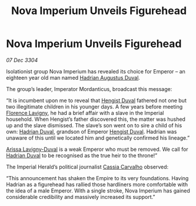 :PROPERTIES:
:ID:       2630bd47-163c-469a-893a-770c1d0f0492
:END:
#+title: Nova Imperium Unveils Figurehead
#+filetags: :Empire:3304:galnet:

* Nova Imperium Unveils Figurehead

/07 Dec 3304/

Isolationist group Nova Imperium has revealed its choice for Emperor – an eighteen year old man named [[id:c4f47591-9c52-441f-8853-536f577de922][Hadrian Augustus Duval]]. 

The group’s leader, Imperator Mordanticus, broadcast this message: 

“It is incumbent upon me to reveal that [[id:3cb0755e-4deb-442b-898b-3f0c6651636e][Hengist Duval]] fathered not one but two illegitimate children in his younger days. A few years before meeting [[id:33f63de9-fd79-4790-a1a5-ebd87aaeea2d][Florence Lavigny]], he had a brief affair with a slave in the Imperial household. When Hengist’s father discovered this, the matter was hushed up and the slave dismissed. The slave’s son went on to sire a child of his own: [[id:c4f47591-9c52-441f-8853-536f577de922][Hadrian Duval]], grandson of Emperor [[id:3cb0755e-4deb-442b-898b-3f0c6651636e][Hengist Duval]]. Hadrian was unaware of this until we located him and genetically confirmed his lineage.” 

[[id:34f3cfdd-0536-40a9-8732-13bf3a5e4a70][Arissa Lavigny-Duval]] is a weak Emperor who must be removed. We call for [[id:c4f47591-9c52-441f-8853-536f577de922][Hadrian Duval]] to be recognised as the true heir to the throne!”  

The Imperial Herald’s political journalist [[id:745efc38-c548-40c0-81d2-82973c604d37][Cassia Carvalho]] observed: 

“This announcement has shaken the Empire to its very foundations. Having Hadrian as a figurehead has rallied those hardliners more comfortable with the idea of a male Emperor. With a single stroke, Nova Imperium has gained considerable credibility and massively increased its support.”
